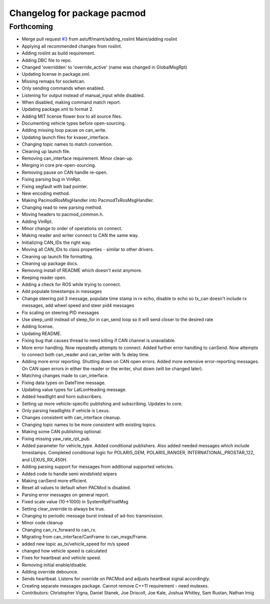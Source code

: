 ^^^^^^^^^^^^^^^^^^^^^^^^^^^^
Changelog for package pacmod
^^^^^^^^^^^^^^^^^^^^^^^^^^^^

Forthcoming
-----------
* Merge pull request `#3 <https://github.com/astuff/ros_pacmod/issues/3>`_ from astuff/maint/adding_roslint
  Maint/adding roslint
* Applying all recommended changes from roslint.
* Adding roslint as build requirement.
* Adding DBC file to repo.
* Changed 'overridden' to 'override_active' (name was changed in GlobalMsgRpt)
* Updating license in package.xml.
* Missing remaps for socketcan.
* Only sending commands when enabled.
* Listening for output instead of manual_input while disabled.
* When disabled, making command match report.
* Updating package.xml to format 2.
* Adding MIT license flower box to all source files.
* Documenting vehicle types before open-sourcing.
* Adding missing loop pause on can_write.
* Updating launch files for kvaser_interface.
* Changing topic names to match convention.
* Cleaning up launch file.
* Removing can_interface requirement. Minor clean-up.
* Merging in core pre-open-sourcing.
* Removing pause on CAN handle re-open.
* Fixing parsing bug in VinRpt.
* Fixing segfault with bad pointer.
* New encoding method.
* Making PacmodRosMsgHandler into PacmodTxRosMsgHandler.
* Changing read to new parsing method.
* Moving headers to pacmod_common.h.
* Adding VinRpt.
* Minor change to order of operations on connect.
* Making reader and writer connect to CAN the same way.
* Initializing CAN_IDs the right way.
* Moving all CAN_IDs to class properties - similar to other drivers.
* Cleaning up launch file formatting.
* Cleaning up package docs.
* Removing install of README which doesn't exist anymore.
* Keeping reader open.
* Adding a check for ROS while trying to connect.
* Add populate timestamps in messages
* Change steering pid 3 message, populate time stamp in rx echo, disable tx echo so tx_can doesn't include rx messages, add wheel speed and steer pid4 messages
* Fix scaling on steering PID messages
* Use sleep_until instead of sleep_for in can_send loop so it will send closer to the desired rate
* Adding license.
* Updating README.
* Fixing bug that causes thread to need killing if CAN channel is unavailable.
* More error handling. Now repeatedly attempts to connect.
  Added further error handling to canSend.
  Now attempts to connect both can_reader and can_writer with 1s delay
  time.
* Adding more error reporting. Shutting down on CAN open errors.
  Added more extensive error-reporting messages.
  On CAN open errors in either the reader or the writer, shut down (will
  be changed later).
* Matching changes made to can_interface.
* Fixing data types on DateTime message.
* Updating value types for LatLonHeading message.
* Added headlight and horn subscribers.
* Setting up more vehicle-specific publishing and subscribing. Updates to core.
* Only parsing headlights if vehicle is Lexus.
* Changes consistent with can_interface cleanup.
* Changing topic names to be more consistent with existing topics.
* Making some CAN publishing optional.
* Fixing missing yaw_rate_rpt_pub.
* Added parameter for vehicle_type. Added conditional publishers.
  Also added needed messages which include timestamps. Completed conditional logic
  for POLARIS_GEM, POLARIS_RANGER, INTERNATIONAL_PROSTAR_122, and LEXUS_RX_450H.
* Adding parsing support for messages from additional supported vehicles.
* Added code to handle semi windshield wipers
* Making canSend more efficient.
* Reset all values to default when PACMod is disabled.
* Parsing error messages on general report.
* Fixed scale value (10->1000) in SystemRptFloatMsg
* Setting clear_override to always be true.
* Changing to periodic message burst instead of ad-hoc transmission.
* Minor code cleanup
* Changing can_rx_forward to can_rx.
* Migrating from can_interface/CanFrame to can_msgs/Frame.
* added new topic as_tx/vehicle_speed for m/s speed
* changed how vehicle speed is calculated
* Fixes for heartbeat and vehicle speed.
* Removing initial enable/disable.
* Adding override debounce.
* Sends heartbeat. Listens for override on PACMod and adjusts heartbeat signal accordingly.
* Creating separate messages package. Cannot remove C++11 requirement - need mutexes.
* Contributors: Christopher Vigna, Daniel Stanek, Joe Driscoll, Joe Kale, Joshua Whitley, Sam Rustan, Nathan Imig
